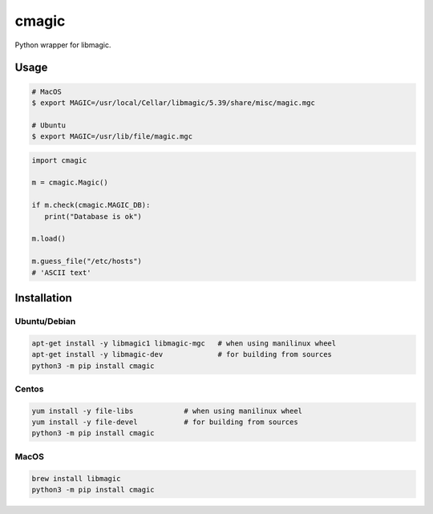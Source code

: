 cmagic
======

.. image:: https://github.com/mosquito/cmagic/workflows/tox/badge.svg
    :target: https://github.com/mosquito/cmagic/actions?query=workflow%3Atox
    :alt: Github Actions

.. image:: https://img.shields.io/pypi/v/cmagic.svg
    :target: https://pypi.python.org/pypi/cmagic/
    :alt: Latest Version

.. image:: https://img.shields.io/pypi/wheel/cmagic.svg
    :target: https://pypi.python.org/pypi/cmagic/

.. image:: https://img.shields.io/pypi/pyversions/cmagic.svg
    :target: https://pypi.python.org/pypi/cmagic/

.. image:: https://img.shields.io/pypi/l/cmagic.svg
    :target: https://pypi.python.org/pypi/cmagic/

Python wrapper for libmagic.

Usage
-----

.. code-block::

   # MacOS
   $ export MAGIC=/usr/local/Cellar/libmagic/5.39/share/misc/magic.mgc

   # Ubuntu
   $ export MAGIC=/usr/lib/file/magic.mgc

.. code-block:: python

   import cmagic

   m = cmagic.Magic()

   if m.check(cmagic.MAGIC_DB):
      print("Database is ok")

   m.load()

   m.guess_file("/etc/hosts")
   # 'ASCII text'



Installation
------------

Ubuntu/Debian
+++++++++++++

.. code-block:: bash

   apt-get install -y libmagic1 libmagic-mgc   # when using manilinux wheel
   apt-get install -y libmagic-dev             # for building from sources
   python3 -m pip install cmagic


Centos
++++++

.. code-block:: bash

   yum install -y file-libs            # when using manilinux wheel
   yum install -y file-devel           # for building from sources
   python3 -m pip install cmagic


MacOS
+++++

.. code-block:: bash

   brew install libmagic
   python3 -m pip install cmagic
